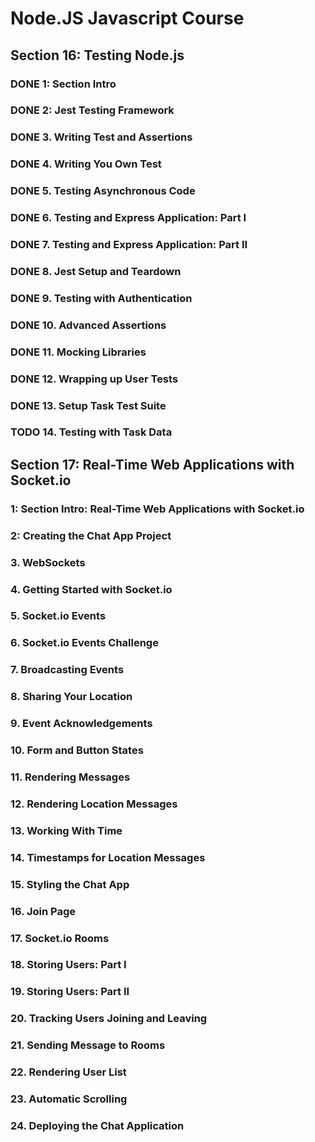 * Node.JS Javascript Course 
** Section 16: Testing Node.js
*** DONE 1: Section Intro
    CLOSED: [2020-03-05 Thu 16:46]
*** DONE 2: Jest Testing Framework 
    CLOSED: [2020-03-05 Thu 16:46]
*** DONE 3. Writing Test and Assertions 
    CLOSED: [2020-03-05 Thu 16:59]
*** DONE 4. Writing You Own Test
    CLOSED: [2020-03-05 Thu 16:59]
*** DONE 5. Testing Asynchronous Code
    CLOSED: [2020-03-06 Fri 15:34]
*** DONE 6. Testing and Express Application: Part I
    CLOSED: [2020-03-08 Sun 12:57]
*** DONE 7. Testing and Express Application: Part II
    CLOSED: [2020-03-10 Tue 12:59]
*** DONE 8. Jest Setup and Teardown
    CLOSED: [2020-03-12 Thu 14:56]
*** DONE 9. Testing with Authentication
    CLOSED: [2020-03-12 Thu 14:56]
*** DONE 10. Advanced Assertions
    CLOSED: [2020-03-12 Thu 14:56]
*** DONE 11. Mocking Libraries
    CLOSED: [2020-03-12 Thu 14:57]
*** DONE 12. Wrapping up User Tests
    CLOSED: [2020-03-13 Fri 15:54]
*** DONE 13. Setup Task Test Suite
    CLOSED: [2020-03-13 Fri 17:01]
*** TODO 14. Testing with Task Data
** Section 17: Real-Time Web Applications with Socket.io
*** 1: Section Intro: Real-Time Web Applications with Socket.io
*** 2: Creating the Chat App Project
*** 3. WebSockets
*** 4. Getting Started with Socket.io
*** 5. Socket.io Events
*** 6. Socket.io Events Challenge
*** 7. Broadcasting Events
*** 8. Sharing Your Location
*** 9. Event Acknowledgements
*** 10. Form and Button States
*** 11. Rendering Messages
*** 12. Rendering Location Messages
*** 13. Working With Time
*** 14. Timestamps for Location Messages
*** 15. Styling the Chat App
*** 16. Join Page
*** 17. Socket.io Rooms
*** 18. Storing Users: Part I
*** 19. Storing Users: Part II
*** 20. Tracking Users Joining and Leaving
*** 21. Sending Message to Rooms
*** 22. Rendering User List
*** 23. Automatic Scrolling
*** 24. Deploying the Chat Application
